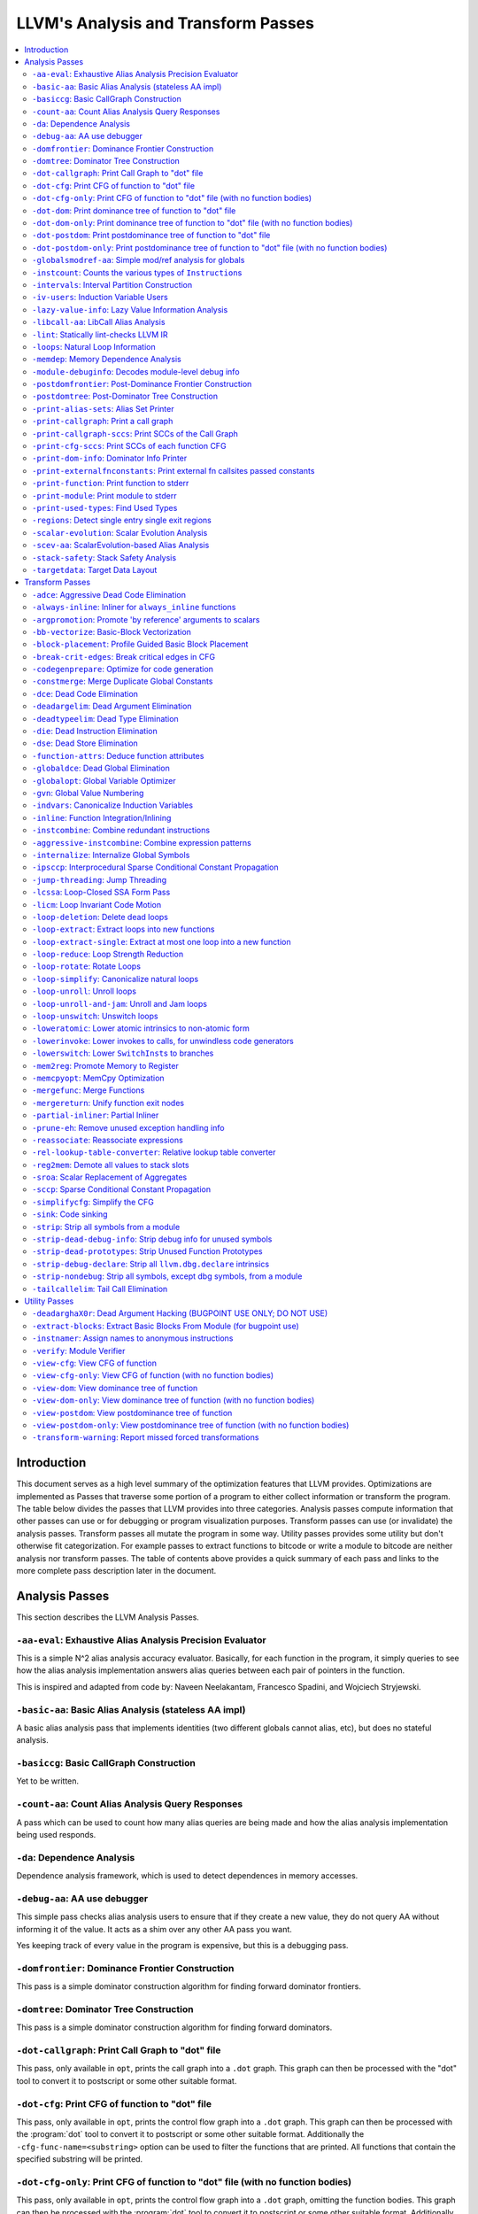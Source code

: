 ..
    If Passes.html is up to date, the following "one-liner" should print
    an empty diff.

    egrep -e '^<tr><td><a href="#.*">-.*</a></td><td>.*</td></tr>$' \
          -e '^  <a name=".*">.*</a>$' < Passes.html >html; \
    perl >help <<'EOT' && diff -u help html; rm -f help html
    open HTML, "<Passes.html" or die "open: Passes.html: $!\n";
    while (<HTML>) {
      m:^<tr><td><a href="#(.*)">-.*</a></td><td>.*</td></tr>$: or next;
      $order{$1} = sprintf("%03d", 1 + int %order);
    }
    open HELP, "../Release/bin/opt -help|" or die "open: opt -help: $!\n";
    while (<HELP>) {
      m:^    -([^ ]+) +- (.*)$: or next;
      my $o = $order{$1};
      $o = "000" unless defined $o;
      push @x, "$o<tr><td><a href=\"#$1\">-$1</a></td><td>$2</td></tr>\n";
      push @y, "$o  <a name=\"$1\">-$1: $2</a>\n";
    }
    @x = map { s/^\d\d\d//; $_ } sort @x;
    @y = map { s/^\d\d\d//; $_ } sort @y;
    print @x, @y;
    EOT

    This (real) one-liner can also be helpful when converting comments to HTML:

    perl -e '$/ = undef; for (split(/\n/, <>)) { s:^ *///? ?::; print "  <p>\n" if !$on && $_ =~ /\S/; print "  </p>\n" if $on && $_ =~ /^\s*$/; print "  $_\n"; $on = ($_ =~ /\S/); } print "  </p>\n" if $on'

====================================
LLVM's Analysis and Transform Passes
====================================

.. contents::
    :local:

Introduction
============

This document serves as a high level summary of the optimization features that
LLVM provides.  Optimizations are implemented as Passes that traverse some
portion of a program to either collect information or transform the program.
The table below divides the passes that LLVM provides into three categories.
Analysis passes compute information that other passes can use or for debugging
or program visualization purposes.  Transform passes can use (or invalidate)
the analysis passes.  Transform passes all mutate the program in some way.
Utility passes provides some utility but don't otherwise fit categorization.
For example passes to extract functions to bitcode or write a module to bitcode
are neither analysis nor transform passes.  The table of contents above
provides a quick summary of each pass and links to the more complete pass
description later in the document.

Analysis Passes
===============

This section describes the LLVM Analysis Passes.

``-aa-eval``: Exhaustive Alias Analysis Precision Evaluator
-----------------------------------------------------------

This is a simple N^2 alias analysis accuracy evaluator.  Basically, for each
function in the program, it simply queries to see how the alias analysis
implementation answers alias queries between each pair of pointers in the
function.

This is inspired and adapted from code by: Naveen Neelakantam, Francesco
Spadini, and Wojciech Stryjewski.

``-basic-aa``: Basic Alias Analysis (stateless AA impl)
-------------------------------------------------------

A basic alias analysis pass that implements identities (two different globals
cannot alias, etc), but does no stateful analysis.

``-basiccg``: Basic CallGraph Construction
------------------------------------------

Yet to be written.

``-count-aa``: Count Alias Analysis Query Responses
---------------------------------------------------

A pass which can be used to count how many alias queries are being made and how
the alias analysis implementation being used responds.

.. _passes-da:

``-da``: Dependence Analysis
----------------------------

Dependence analysis framework, which is used to detect dependences in memory
accesses.

``-debug-aa``: AA use debugger
------------------------------

This simple pass checks alias analysis users to ensure that if they create a
new value, they do not query AA without informing it of the value.  It acts as
a shim over any other AA pass you want.

Yes keeping track of every value in the program is expensive, but this is a
debugging pass.

``-domfrontier``: Dominance Frontier Construction
-------------------------------------------------

This pass is a simple dominator construction algorithm for finding forward
dominator frontiers.

``-domtree``: Dominator Tree Construction
-----------------------------------------

This pass is a simple dominator construction algorithm for finding forward
dominators.


``-dot-callgraph``: Print Call Graph to "dot" file
--------------------------------------------------

This pass, only available in ``opt``, prints the call graph into a ``.dot``
graph.  This graph can then be processed with the "dot" tool to convert it to
postscript or some other suitable format.

``-dot-cfg``: Print CFG of function to "dot" file
-------------------------------------------------

This pass, only available in ``opt``, prints the control flow graph into a
``.dot`` graph.  This graph can then be processed with the :program:`dot` tool
to convert it to postscript or some other suitable format.
Additionally the ``-cfg-func-name=<substring>`` option can be used to filter the
functions that are printed. All functions that contain the specified substring
will be printed.

``-dot-cfg-only``: Print CFG of function to "dot" file (with no function bodies)
--------------------------------------------------------------------------------

This pass, only available in ``opt``, prints the control flow graph into a
``.dot`` graph, omitting the function bodies.  This graph can then be processed
with the :program:`dot` tool to convert it to postscript or some other suitable
format.
Additionally the ``-cfg-func-name=<substring>`` option can be used to filter the
functions that are printed. All functions that contain the specified substring
will be printed.

``-dot-dom``: Print dominance tree of function to "dot" file
------------------------------------------------------------

This pass, only available in ``opt``, prints the dominator tree into a ``.dot``
graph.  This graph can then be processed with the :program:`dot` tool to
convert it to postscript or some other suitable format.

``-dot-dom-only``: Print dominance tree of function to "dot" file (with no function bodies)
-------------------------------------------------------------------------------------------

This pass, only available in ``opt``, prints the dominator tree into a ``.dot``
graph, omitting the function bodies.  This graph can then be processed with the
:program:`dot` tool to convert it to postscript or some other suitable format.

``-dot-postdom``: Print postdominance tree of function to "dot" file
--------------------------------------------------------------------

This pass, only available in ``opt``, prints the post dominator tree into a
``.dot`` graph.  This graph can then be processed with the :program:`dot` tool
to convert it to postscript or some other suitable format.

``-dot-postdom-only``: Print postdominance tree of function to "dot" file (with no function bodies)
---------------------------------------------------------------------------------------------------

This pass, only available in ``opt``, prints the post dominator tree into a
``.dot`` graph, omitting the function bodies.  This graph can then be processed
with the :program:`dot` tool to convert it to postscript or some other suitable
format.

``-globalsmodref-aa``: Simple mod/ref analysis for globals
----------------------------------------------------------

This simple pass provides alias and mod/ref information for global values that
do not have their address taken, and keeps track of whether functions read or
write memory (are "pure").  For this simple (but very common) case, we can
provide pretty accurate and useful information.

``-instcount``: Counts the various types of ``Instruction``\ s
--------------------------------------------------------------

This pass collects the count of all instructions and reports them.

``-intervals``: Interval Partition Construction
-----------------------------------------------

This analysis calculates and represents the interval partition of a function,
or a preexisting interval partition.

In this way, the interval partition may be used to reduce a flow graph down to
its degenerate single node interval partition (unless it is irreducible).

``-iv-users``: Induction Variable Users
---------------------------------------

Bookkeeping for "interesting" users of expressions computed from induction
variables.

``-lazy-value-info``: Lazy Value Information Analysis
-----------------------------------------------------

Interface for lazy computation of value constraint information.

``-libcall-aa``: LibCall Alias Analysis
---------------------------------------

LibCall Alias Analysis.

``-lint``: Statically lint-checks LLVM IR
-----------------------------------------

This pass statically checks for common and easily-identified constructs which
produce undefined or likely unintended behavior in LLVM IR.

It is not a guarantee of correctness, in two ways.  First, it isn't
comprehensive.  There are checks which could be done statically which are not
yet implemented.  Some of these are indicated by TODO comments, but those
aren't comprehensive either.  Second, many conditions cannot be checked
statically.  This pass does no dynamic instrumentation, so it can't check for
all possible problems.

Another limitation is that it assumes all code will be executed.  A store
through a null pointer in a basic block which is never reached is harmless, but
this pass will warn about it anyway.

Optimization passes may make conditions that this pass checks for more or less
obvious.  If an optimization pass appears to be introducing a warning, it may
be that the optimization pass is merely exposing an existing condition in the
code.

This code may be run before :ref:`instcombine <passes-instcombine>`.  In many
cases, instcombine checks for the same kinds of things and turns instructions
with undefined behavior into unreachable (or equivalent).  Because of this,
this pass makes some effort to look through bitcasts and so on.

``-loops``: Natural Loop Information
------------------------------------

This analysis is used to identify natural loops and determine the loop depth of
various nodes of the CFG.  Note that the loops identified may actually be
several natural loops that share the same header node... not just a single
natural loop.

``-memdep``: Memory Dependence Analysis
---------------------------------------

An analysis that determines, for a given memory operation, what preceding
memory operations it depends on.  It builds on alias analysis information, and
tries to provide a lazy, caching interface to a common kind of alias
information query.

``-module-debuginfo``: Decodes module-level debug info
------------------------------------------------------

This pass decodes the debug info metadata in a module and prints in a
(sufficiently-prepared-) human-readable form.

For example, run this pass from ``opt`` along with the ``-analyze`` option, and
it'll print to standard output.

``-postdomfrontier``: Post-Dominance Frontier Construction
----------------------------------------------------------

This pass is a simple post-dominator construction algorithm for finding
post-dominator frontiers.

``-postdomtree``: Post-Dominator Tree Construction
--------------------------------------------------

This pass is a simple post-dominator construction algorithm for finding
post-dominators.

``-print-alias-sets``: Alias Set Printer
----------------------------------------

Yet to be written.

``-print-callgraph``: Print a call graph
----------------------------------------

This pass, only available in ``opt``, prints the call graph to standard error
in a human-readable form.

``-print-callgraph-sccs``: Print SCCs of the Call Graph
-------------------------------------------------------

This pass, only available in ``opt``, prints the SCCs of the call graph to
standard error in a human-readable form.

``-print-cfg-sccs``: Print SCCs of each function CFG
----------------------------------------------------

This pass, only available in ``opt``, printsthe SCCs of each function CFG to
standard error in a human-readable fom.

``-print-dom-info``: Dominator Info Printer
-------------------------------------------

Dominator Info Printer.

``-print-externalfnconstants``: Print external fn callsites passed constants
----------------------------------------------------------------------------

This pass, only available in ``opt``, prints out call sites to external
functions that are called with constant arguments.  This can be useful when
looking for standard library functions we should constant fold or handle in
alias analyses.

``-print-function``: Print function to stderr
---------------------------------------------

The ``PrintFunctionPass`` class is designed to be pipelined with other
``FunctionPasses``, and prints out the functions of the module as they are
processed.

``-print-module``: Print module to stderr
-----------------------------------------

This pass simply prints out the entire module when it is executed.

.. _passes-print-used-types:

``-print-used-types``: Find Used Types
--------------------------------------

This pass is used to seek out all of the types in use by the program.  Note
that this analysis explicitly does not include types only used by the symbol
table.

``-regions``: Detect single entry single exit regions
-----------------------------------------------------

The ``RegionInfo`` pass detects single entry single exit regions in a function,
where a region is defined as any subgraph that is connected to the remaining
graph at only two spots.  Furthermore, a hierarchical region tree is built.

.. _passes-scalar-evolution:

``-scalar-evolution``: Scalar Evolution Analysis
------------------------------------------------

The ``ScalarEvolution`` analysis can be used to analyze and categorize scalar
expressions in loops.  It specializes in recognizing general induction
variables, representing them with the abstract and opaque ``SCEV`` class.
Given this analysis, trip counts of loops and other important properties can be
obtained.

This analysis is primarily useful for induction variable substitution and
strength reduction.

``-scev-aa``: ScalarEvolution-based Alias Analysis
--------------------------------------------------

Simple alias analysis implemented in terms of ``ScalarEvolution`` queries.

This differs from traditional loop dependence analysis in that it tests for
dependencies within a single iteration of a loop, rather than dependencies
between different iterations.

``ScalarEvolution`` has a more complete understanding of pointer arithmetic
than ``BasicAliasAnalysis``' collection of ad-hoc analyses.

``-stack-safety``: Stack Safety Analysis
------------------------------------------------

The ``StackSafety`` analysis can be used to determine if stack allocated
variables can be considered safe from memory access bugs.

This analysis' primary purpose is to be used by sanitizers to avoid unnecessary
instrumentation of safe variables.

``-targetdata``: Target Data Layout
-----------------------------------

Provides other passes access to information on how the size and alignment
required by the target ABI for various data types.

Transform Passes
================

This section describes the LLVM Transform Passes.

``-adce``: Aggressive Dead Code Elimination
-------------------------------------------

ADCE aggressively tries to eliminate code.  This pass is similar to :ref:`DCE
<passes-dce>` but it assumes that values are dead until proven otherwise.  This
is similar to :ref:`SCCP <passes-sccp>`, except applied to the liveness of
values.

``-always-inline``: Inliner for ``always_inline`` functions
-----------------------------------------------------------

A custom inliner that handles only functions that are marked as "always
inline".

``-argpromotion``: Promote 'by reference' arguments to scalars
--------------------------------------------------------------

This pass promotes "by reference" arguments to be "by value" arguments.  In
practice, this means looking for internal functions that have pointer
arguments.  If it can prove, through the use of alias analysis, that an
argument is *only* loaded, then it can pass the value into the function instead
of the address of the value.  This can cause recursive simplification of code
and lead to the elimination of allocas (especially in C++ template code like
the STL).

This pass also handles aggregate arguments that are passed into a function,
scalarizing them if the elements of the aggregate are only loaded.  Note that
it refuses to scalarize aggregates which would require passing in more than
three operands to the function, because passing thousands of operands for a
large array or structure is unprofitable!

Note that this transformation could also be done for arguments that are only
stored to (returning the value instead), but does not currently.  This case
would be best handled when and if LLVM starts supporting multiple return values
from functions.

``-bb-vectorize``: Basic-Block Vectorization
--------------------------------------------

This pass combines instructions inside basic blocks to form vector
instructions.  It iterates over each basic block, attempting to pair compatible
instructions, repeating this process until no additional pairs are selected for
vectorization.  When the outputs of some pair of compatible instructions are
used as inputs by some other pair of compatible instructions, those pairs are
part of a potential vectorization chain.  Instruction pairs are only fused into
vector instructions when they are part of a chain longer than some threshold
length.  Moreover, the pass attempts to find the best possible chain for each
pair of compatible instructions.  These heuristics are intended to prevent
vectorization in cases where it would not yield a performance increase of the
resulting code.

``-block-placement``: Profile Guided Basic Block Placement
----------------------------------------------------------

This pass is a very simple profile guided basic block placement algorithm.  The
idea is to put frequently executed blocks together at the start of the function
and hopefully increase the number of fall-through conditional branches.  If
there is no profile information for a particular function, this pass basically
orders blocks in depth-first order.

``-break-crit-edges``: Break critical edges in CFG
--------------------------------------------------

Break all of the critical edges in the CFG by inserting a dummy basic block.
It may be "required" by passes that cannot deal with critical edges.  This
transformation obviously invalidates the CFG, but can update forward dominator
(set, immediate dominators, tree, and frontier) information.

``-codegenprepare``: Optimize for code generation
-------------------------------------------------

This pass munges the code in the input function to better prepare it for
SelectionDAG-based code generation.  This works around limitations in its
basic-block-at-a-time approach.  It should eventually be removed.

``-constmerge``: Merge Duplicate Global Constants
-------------------------------------------------

Merges duplicate global constants together into a single constant that is
shared.  This is useful because some passes (i.e., TraceValues) insert a lot of
string constants into the program, regardless of whether or not an existing
string is available.

.. _passes-dce:

``-dce``: Dead Code Elimination
-------------------------------

Dead code elimination is similar to :ref:`dead instruction elimination
<passes-die>`, but it rechecks instructions that were used by removed
instructions to see if they are newly dead.

``-deadargelim``: Dead Argument Elimination
-------------------------------------------

This pass deletes dead arguments from internal functions.  Dead argument
elimination removes arguments which are directly dead, as well as arguments
only passed into function calls as dead arguments of other functions.  This
pass also deletes dead arguments in a similar way.

This pass is often useful as a cleanup pass to run after aggressive
interprocedural passes, which add possibly-dead arguments.

``-deadtypeelim``: Dead Type Elimination
----------------------------------------

This pass is used to cleanup the output of GCC.  It eliminate names for types
that are unused in the entire translation unit, using the :ref:`find used types
<passes-print-used-types>` pass.

.. _passes-die:

``-die``: Dead Instruction Elimination
--------------------------------------

Dead instruction elimination performs a single pass over the function, removing
instructions that are obviously dead.

``-dse``: Dead Store Elimination
--------------------------------

A trivial dead store elimination that only considers basic-block local
redundant stores.

.. _passes-function-attrs:

``-function-attrs``: Deduce function attributes
-----------------------------------------------

A simple interprocedural pass which walks the call-graph, looking for functions
which do not access or only read non-local memory, and marking them
``readnone``/``readonly``.  In addition, it marks function arguments (of
pointer type) "``nocapture``" if a call to the function does not create any
copies of the pointer value that outlive the call.  This more or less means
that the pointer is only dereferenced, and not returned from the function or
stored in a global.  This pass is implemented as a bottom-up traversal of the
call-graph.

``-globaldce``: Dead Global Elimination
---------------------------------------

This transform is designed to eliminate unreachable internal globals from the
program.  It uses an aggressive algorithm, searching out globals that are known
to be alive.  After it finds all of the globals which are needed, it deletes
whatever is left over.  This allows it to delete recursive chunks of the
program which are unreachable.

``-globalopt``: Global Variable Optimizer
-----------------------------------------

This pass transforms simple global variables that never have their address
taken.  If obviously true, it marks read/write globals as constant, deletes
variables only stored to, etc.

``-gvn``: Global Value Numbering
--------------------------------

This pass performs global value numbering to eliminate fully and partially
redundant instructions.  It also performs redundant load elimination.

.. _passes-indvars:

``-indvars``: Canonicalize Induction Variables
----------------------------------------------

This transformation analyzes and transforms the induction variables (and
computations derived from them) into simpler forms suitable for subsequent
analysis and transformation.

This transformation makes the following changes to each loop with an
identifiable induction variable:

* All loops are transformed to have a *single* canonical induction variable
  which starts at zero and steps by one.
* The canonical induction variable is guaranteed to be the first PHI node in
  the loop header block.
* Any pointer arithmetic recurrences are raised to use array subscripts.

If the trip count of a loop is computable, this pass also makes the following
changes:

* The exit condition for the loop is canonicalized to compare the induction
  value against the exit value.  This turns loops like:

  .. code-block:: c++

    for (i = 7; i*i < 1000; ++i)

    into

  .. code-block:: c++

    for (i = 0; i != 25; ++i)

* Any use outside of the loop of an expression derived from the indvar is
  changed to compute the derived value outside of the loop, eliminating the
  dependence on the exit value of the induction variable.  If the only purpose
  of the loop is to compute the exit value of some derived expression, this
  transformation will make the loop dead.

This transformation should be followed by strength reduction after all of the
desired loop transformations have been performed.  Additionally, on targets
where it is profitable, the loop could be transformed to count down to zero
(the "do loop" optimization).

``-inline``: Function Integration/Inlining
------------------------------------------

Bottom-up inlining of functions into callees.

.. _passes-instcombine:

``-instcombine``: Combine redundant instructions
------------------------------------------------

Combine instructions to form fewer, simple instructions.  This pass does not
modify the CFG. This pass is where algebraic simplification happens.

This pass combines things like:

.. code-block:: llvm

  %Y = add i32 %X, 1
  %Z = add i32 %Y, 1

into:

.. code-block:: llvm

  %Z = add i32 %X, 2

This is a simple worklist driven algorithm.

This pass guarantees that the following canonicalizations are performed on the
program:

#. If a binary operator has a constant operand, it is moved to the right-hand
   side.
#. Bitwise operators with constant operands are always grouped so that shifts
   are performed first, then ``or``\ s, then ``and``\ s, then ``xor``\ s.
#. Compare instructions are converted from ``<``, ``>``, ``≤``, or ``≥`` to
   ``=`` or ``≠`` if possible.
#. All ``cmp`` instructions on boolean values are replaced with logical
   operations.
#. ``add X, X`` is represented as ``mul X, 2`` ⇒ ``shl X, 1``
#. Multiplies with a constant power-of-two argument are transformed into
   shifts.
#. … etc.

This pass can also simplify calls to specific well-known function calls (e.g.
runtime library functions).  For example, a call ``exit(3)`` that occurs within
the ``main()`` function can be transformed into simply ``return 3``. Whether or
not library calls are simplified is controlled by the
:ref:`-function-attrs <passes-function-attrs>` pass and LLVM's knowledge of
library calls on different targets.

.. _passes-aggressive-instcombine:

``-aggressive-instcombine``: Combine expression patterns
--------------------------------------------------------

Combine expression patterns to form expressions with fewer, simple instructions.
This pass does not modify the CFG.

For example, this pass reduce width of expressions post-dominated by TruncInst
into smaller width when applicable.

It differs from instcombine pass in that it contains pattern optimization that
requires higher complexity than the O(1), thus, it should run fewer times than
instcombine pass.

``-internalize``: Internalize Global Symbols
--------------------------------------------

This pass loops over all of the functions in the input module, looking for a
main function.  If a main function is found, all other functions and all global
variables with initializers are marked as internal.

``-ipsccp``: Interprocedural Sparse Conditional Constant Propagation
--------------------------------------------------------------------

An interprocedural variant of :ref:`Sparse Conditional Constant Propagation
<passes-sccp>`.

``-jump-threading``: Jump Threading
-----------------------------------

Jump threading tries to find distinct threads of control flow running through a
basic block.  This pass looks at blocks that have multiple predecessors and
multiple successors.  If one or more of the predecessors of the block can be
proven to always cause a jump to one of the successors, we forward the edge
from the predecessor to the successor by duplicating the contents of this
block.

An example of when this can occur is code like this:

.. code-block:: c++

  if () { ...
    X = 4;
  }
  if (X < 3) {

In this case, the unconditional branch at the end of the first if can be
revectored to the false side of the second if.

.. _passes-lcssa:

``-lcssa``: Loop-Closed SSA Form Pass
-------------------------------------

This pass transforms loops by placing phi nodes at the end of the loops for all
values that are live across the loop boundary.  For example, it turns the left
into the right code:

.. code-block:: c++

  for (...)                for (...)
      if (c)                   if (c)
          X1 = ...                 X1 = ...
      else                     else
          X2 = ...                 X2 = ...
      X3 = phi(X1, X2)         X3 = phi(X1, X2)
  ... = X3 + 4              X4 = phi(X3)
                              ... = X4 + 4

This is still valid LLVM; the extra phi nodes are purely redundant, and will be
trivially eliminated by ``InstCombine``.  The major benefit of this
transformation is that it makes many other loop optimizations, such as
``LoopUnswitch``\ ing, simpler. You can read more in the
:ref:`loop terminology section for the LCSSA form <loop-terminology-lcssa>`.

.. _passes-licm:

``-licm``: Loop Invariant Code Motion
-------------------------------------

This pass performs loop invariant code motion, attempting to remove as much
code from the body of a loop as possible.  It does this by either hoisting code
into the preheader block, or by sinking code to the exit blocks if it is safe.
This pass also promotes must-aliased memory locations in the loop to live in
registers, thus hoisting and sinking "invariant" loads and stores.

Hoisting operations out of loops is a canonicalization transform. It enables
and simplifies subsequent optimizations in the middle-end. Rematerialization
of hoisted instructions to reduce register pressure is the responsibility of
the back-end, which has more accurate information about register pressure and
also handles other optimizations than LICM that increase live-ranges.

This pass uses alias analysis for two purposes:

#. Moving loop invariant loads and calls out of loops.  If we can determine
   that a load or call inside of a loop never aliases anything stored to, we
   can hoist it or sink it like any other instruction.

#. Scalar Promotion of Memory.  If there is a store instruction inside of the
   loop, we try to move the store to happen AFTER the loop instead of inside of
   the loop.  This can only happen if a few conditions are true:

   #. The pointer stored through is loop invariant.
   #. There are no stores or loads in the loop which *may* alias the pointer.
      There are no calls in the loop which mod/ref the pointer.

   If these conditions are true, we can promote the loads and stores in the
   loop of the pointer to use a temporary alloca'd variable.  We then use the
   :ref:`mem2reg <passes-mem2reg>` functionality to construct the appropriate
   SSA form for the variable.

``-loop-deletion``: Delete dead loops
-------------------------------------

This file implements the Dead Loop Deletion Pass.  This pass is responsible for
eliminating loops with non-infinite computable trip counts that have no side
effects or volatile instructions, and do not contribute to the computation of
the function's return value.

.. _passes-loop-extract:

``-loop-extract``: Extract loops into new functions
---------------------------------------------------

A pass wrapper around the ``ExtractLoop()`` scalar transformation to extract
each top-level loop into its own new function.  If the loop is the *only* loop
in a given function, it is not touched.  This is a pass most useful for
debugging via bugpoint.

``-loop-extract-single``: Extract at most one loop into a new function
----------------------------------------------------------------------

Similar to :ref:`Extract loops into new functions <passes-loop-extract>`, this
pass extracts one natural loop from the program into a function if it can.
This is used by :program:`bugpoint`.

``-loop-reduce``: Loop Strength Reduction
-----------------------------------------

This pass performs a strength reduction on array references inside loops that
have as one or more of their components the loop induction variable.  This is
accomplished by creating a new value to hold the initial value of the array
access for the first iteration, and then creating a new GEP instruction in the
loop to increment the value by the appropriate amount.

.. _passes-loop-rotate:

``-loop-rotate``: Rotate Loops
------------------------------

A simple loop rotation transformation.  A summary of it can be found in
:ref:`Loop Terminology for Rotated Loops <loop-terminology-loop-rotate>`.


.. _passes-loop-simplify:

``-loop-simplify``: Canonicalize natural loops
----------------------------------------------

This pass performs several transformations to transform natural loops into a
simpler form, which makes subsequent analyses and transformations simpler and
more effective. A summary of it can be found in
:ref:`Loop Terminology, Loop Simplify Form <loop-terminology-loop-simplify>`.

Loop pre-header insertion guarantees that there is a single, non-critical entry
edge from outside of the loop to the loop header.  This simplifies a number of
analyses and transformations, such as :ref:`LICM <passes-licm>`.

Loop exit-block insertion guarantees that all exit blocks from the loop (blocks
which are outside of the loop that have predecessors inside of the loop) only
have predecessors from inside of the loop (and are thus dominated by the loop
header).  This simplifies transformations such as store-sinking that are built
into LICM.

This pass also guarantees that loops will have exactly one backedge.

Note that the :ref:`simplifycfg <passes-simplifycfg>` pass will clean up blocks
which are split out but end up being unnecessary, so usage of this pass should
not pessimize generated code.

This pass obviously modifies the CFG, but updates loop information and
dominator information.

``-loop-unroll``: Unroll loops
------------------------------

This pass implements a simple loop unroller.  It works best when loops have
been canonicalized by the :ref:`indvars <passes-indvars>` pass, allowing it to
determine the trip counts of loops easily.

``-loop-unroll-and-jam``: Unroll and Jam loops
----------------------------------------------

This pass implements a simple unroll and jam classical loop optimisation pass.
It transforms loop from:

.. code-block:: c++

  for i.. i+= 1              for i.. i+= 4
    for j..                    for j..
      code(i, j)                 code(i, j)
                                 code(i+1, j)
                                 code(i+2, j)
                                 code(i+3, j)
                             remainder loop

Which can be seen as unrolling the outer loop and "jamming" (fusing) the inner
loops into one. When variables or loads can be shared in the new inner loop, this
can lead to significant performance improvements. It uses
:ref:`Dependence Analysis <passes-da>` for proving the transformations are safe.

.. _passes-loop-unswitch:

``-loop-unswitch``: Unswitch loops
----------------------------------

This pass transforms loops that contain branches on loop-invariant conditions
to have multiple loops.  For example, it turns the left into the right code:

.. code-block:: c++

  for (...)                  if (lic)
      A                          for (...)
      if (lic)                       A; B; C
          B                  else
      C                          for (...)
                                     A; C

This can increase the size of the code exponentially (doubling it every time a
loop is unswitched) so we only unswitch if the resultant code will be smaller
than a threshold.

This pass expects :ref:`LICM <passes-licm>` to be run before it to hoist
invariant conditions out of the loop, to make the unswitching opportunity
obvious.

``-loweratomic``: Lower atomic intrinsics to non-atomic form
------------------------------------------------------------

This pass lowers atomic intrinsics to non-atomic form for use in a known
non-preemptible environment.

The pass does not verify that the environment is non-preemptible (in general
this would require knowledge of the entire call graph of the program including
any libraries which may not be available in bitcode form); it simply lowers
every atomic intrinsic.

``-lowerinvoke``: Lower invokes to calls, for unwindless code generators
------------------------------------------------------------------------

This transformation is designed for use by code generators which do not yet
support stack unwinding.  This pass converts ``invoke`` instructions to
``call`` instructions, so that any exception-handling ``landingpad`` blocks
become dead code (which can be removed by running the ``-simplifycfg`` pass
afterwards).

``-lowerswitch``: Lower ``SwitchInst``\ s to branches
-----------------------------------------------------

Rewrites switch instructions with a sequence of branches, which allows targets
to get away with not implementing the switch instruction until it is
convenient.

.. _passes-mem2reg:

``-mem2reg``: Promote Memory to Register
----------------------------------------

This file promotes memory references to be register references.  It promotes
alloca instructions which only have loads and stores as uses.  An ``alloca`` is
transformed by using dominator frontiers to place phi nodes, then traversing
the function in depth-first order to rewrite loads and stores as appropriate.
This is just the standard SSA construction algorithm to construct "pruned" SSA
form.

``-memcpyopt``: MemCpy Optimization
-----------------------------------

This pass performs various transformations related to eliminating ``memcpy``
calls, or transforming sets of stores into ``memset``\ s.

``-mergefunc``: Merge Functions
-------------------------------

This pass looks for equivalent functions that are mergeable and folds them.

Total-ordering is introduced among the functions set: we define comparison
that answers for every two functions which of them is greater. It allows to
arrange functions into the binary tree.

For every new function we check for equivalent in tree.

If equivalent exists we fold such functions. If both functions are overridable,
we move the functionality into a new internal function and leave two
overridable thunks to it.

If there is no equivalent, then we add this function to tree.

Lookup routine has O(log(n)) complexity, while whole merging process has
complexity of O(n*log(n)).

Read
:doc:`this <MergeFunctions>`
article for more details.

``-mergereturn``: Unify function exit nodes
-------------------------------------------

Ensure that functions have at most one ``ret`` instruction in them.
Additionally, it keeps track of which node is the new exit node of the CFG.

``-partial-inliner``: Partial Inliner
-------------------------------------

This pass performs partial inlining, typically by inlining an ``if`` statement
that surrounds the body of the function.

``-prune-eh``: Remove unused exception handling info
----------------------------------------------------

This file implements a simple interprocedural pass which walks the call-graph,
turning invoke instructions into call instructions if and only if the callee
cannot throw an exception.  It implements this as a bottom-up traversal of the
call-graph.

``-reassociate``: Reassociate expressions
-----------------------------------------

This pass reassociates commutative expressions in an order that is designed to
promote better constant propagation, GCSE, :ref:`LICM <passes-licm>`, PRE, etc.

For example: 4 + (x + 5) ⇒ x + (4 + 5)

In the implementation of this algorithm, constants are assigned rank = 0,
function arguments are rank = 1, and other values are assigned ranks
corresponding to the reverse post order traversal of current function (starting
at 2), which effectively gives values in deep loops higher rank than values not
in loops.

``-rel-lookup-table-converter``: Relative lookup table converter
----------------------------------------------------------------

This pass converts lookup tables to PIC-friendly relative lookup tables.

``-reg2mem``: Demote all values to stack slots
----------------------------------------------

This file demotes all registers to memory references.  It is intended to be the
inverse of :ref:`mem2reg <passes-mem2reg>`.  By converting to ``load``
instructions, the only values live across basic blocks are ``alloca``
instructions and ``load`` instructions before ``phi`` nodes.  It is intended
that this should make CFG hacking much easier.  To make later hacking easier,
the entry block is split into two, such that all introduced ``alloca``
instructions (and nothing else) are in the entry block.

``-sroa``: Scalar Replacement of Aggregates
------------------------------------------------------

The well-known scalar replacement of aggregates transformation.  This transform
breaks up ``alloca`` instructions of aggregate type (structure or array) into
individual ``alloca`` instructions for each member if possible.  Then, if
possible, it transforms the individual ``alloca`` instructions into nice clean
scalar SSA form.

.. _passes-sccp:

``-sccp``: Sparse Conditional Constant Propagation
--------------------------------------------------

Sparse conditional constant propagation and merging, which can be summarized
as:

* Assumes values are constant unless proven otherwise
* Assumes BasicBlocks are dead unless proven otherwise
* Proves values to be constant, and replaces them with constants
* Proves conditional branches to be unconditional

Note that this pass has a habit of making definitions be dead.  It is a good
idea to run a :ref:`DCE <passes-dce>` pass sometime after running this pass.

.. _passes-simplifycfg:

``-simplifycfg``: Simplify the CFG
----------------------------------

Performs dead code elimination and basic block merging.  Specifically:

* Removes basic blocks with no predecessors.
* Merges a basic block into its predecessor if there is only one and the
  predecessor only has one successor.
* Eliminates PHI nodes for basic blocks with a single predecessor.
* Eliminates a basic block that only contains an unconditional branch.

``-sink``: Code sinking
-----------------------

This pass moves instructions into successor blocks, when possible, so that they
aren't executed on paths where their results aren't needed.

``-strip``: Strip all symbols from a module
-------------------------------------------

Performs code stripping.  This transformation can delete:

* names for virtual registers
* symbols for internal globals and functions
* debug information

Note that this transformation makes code much less readable, so it should only
be used in situations where the strip utility would be used, such as reducing
code size or making it harder to reverse engineer code.

``-strip-dead-debug-info``: Strip debug info for unused symbols
---------------------------------------------------------------

.. FIXME: this description is the same as for -strip

performs code stripping. this transformation can delete:

* names for virtual registers
* symbols for internal globals and functions
* debug information

note that this transformation makes code much less readable, so it should only
be used in situations where the strip utility would be used, such as reducing
code size or making it harder to reverse engineer code.

``-strip-dead-prototypes``: Strip Unused Function Prototypes
------------------------------------------------------------

This pass loops over all of the functions in the input module, looking for dead
declarations and removes them.  Dead declarations are declarations of functions
for which no implementation is available (i.e., declarations for unused library
functions).

``-strip-debug-declare``: Strip all ``llvm.dbg.declare`` intrinsics
-------------------------------------------------------------------

.. FIXME: this description is the same as for -strip

This pass implements code stripping.  Specifically, it can delete:

#. names for virtual registers
#. symbols for internal globals and functions
#. debug information

Note that this transformation makes code much less readable, so it should only
be used in situations where the 'strip' utility would be used, such as reducing
code size or making it harder to reverse engineer code.

``-strip-nondebug``: Strip all symbols, except dbg symbols, from a module
-------------------------------------------------------------------------

.. FIXME: this description is the same as for -strip

This pass implements code stripping.  Specifically, it can delete:

#. names for virtual registers
#. symbols for internal globals and functions
#. debug information

Note that this transformation makes code much less readable, so it should only
be used in situations where the 'strip' utility would be used, such as reducing
code size or making it harder to reverse engineer code.

``-tailcallelim``: Tail Call Elimination
----------------------------------------

This file transforms calls of the current function (self recursion) followed by
a return instruction with a branch to the entry of the function, creating a
loop.  This pass also implements the following extensions to the basic
algorithm:

#. Trivial instructions between the call and return do not prevent the
   transformation from taking place, though currently the analysis cannot
   support moving any really useful instructions (only dead ones).
#. This pass transforms functions that are prevented from being tail recursive
   by an associative expression to use an accumulator variable, thus compiling
   the typical naive factorial or fib implementation into efficient code.
#. TRE is performed if the function returns void, if the return returns the
   result returned by the call, or if the function returns a run-time constant
   on all exits from the function.  It is possible, though unlikely, that the
   return returns something else (like constant 0), and can still be TRE'd.  It
   can be TRE'd if *all other* return instructions in the function return the
   exact same value.
#. If it can prove that callees do not access their caller stack frame, they
   are marked as eligible for tail call elimination (by the code generator).

Utility Passes
==============

This section describes the LLVM Utility Passes.

``-deadarghaX0r``: Dead Argument Hacking (BUGPOINT USE ONLY; DO NOT USE)
------------------------------------------------------------------------

Same as dead argument elimination, but deletes arguments to functions which are
external.  This is only for use by :doc:`bugpoint <Bugpoint>`.

``-extract-blocks``: Extract Basic Blocks From Module (for bugpoint use)
------------------------------------------------------------------------

This pass is used by bugpoint to extract all blocks from the module into their
own functions.

``-instnamer``: Assign names to anonymous instructions
------------------------------------------------------

This is a little utility pass that gives instructions names, this is mostly
useful when diffing the effect of an optimization because deleting an unnamed
instruction can change all other instruction numbering, making the diff very
noisy.

.. _passes-verify:

``-verify``: Module Verifier
----------------------------

Verifies an LLVM IR code.  This is useful to run after an optimization which is
undergoing testing.  Note that llvm-as verifies its input before emitting
bitcode, and also that malformed bitcode is likely to make LLVM crash.  All
language front-ends are therefore encouraged to verify their output before
performing optimizing transformations.

#. Both of a binary operator's parameters are of the same type.
#. Verify that the indices of mem access instructions match other operands.
#. Verify that arithmetic and other things are only performed on first-class
   types.  Verify that shifts and logicals only happen on integrals f.e.
#. All of the constants in a switch statement are of the correct type.
#. The code is in valid SSA form.
#. It is illegal to put a label into any other type (like a structure) or to
   return one.
#. Only phi nodes can be self referential: ``%x = add i32 %x``, ``%x`` is
   invalid.
#. PHI nodes must have an entry for each predecessor, with no extras.
#. PHI nodes must be the first thing in a basic block, all grouped together.
#. PHI nodes must have at least one entry.
#. All basic blocks should only end with terminator insts, not contain them.
#. The entry node to a function must not have predecessors.
#. All Instructions must be embedded into a basic block.
#. Functions cannot take a void-typed parameter.
#. Verify that a function's argument list agrees with its declared type.
#. It is illegal to specify a name for a void value.
#. It is illegal to have an internal global value with no initializer.
#. It is illegal to have a ``ret`` instruction that returns a value that does
   not agree with the function return value type.
#. Function call argument types match the function prototype.
#. All other things that are tested by asserts spread about the code.

Note that this does not provide full security verification (like Java), but
instead just tries to ensure that code is well-formed.

.. _passes-view-cfg:

``-view-cfg``: View CFG of function
-----------------------------------

Displays the control flow graph using the GraphViz tool.
Additionally the ``-cfg-func-name=<substring>`` option can be used to filter the
functions that are displayed. All functions that contain the specified substring
will be displayed.

``-view-cfg-only``: View CFG of function (with no function bodies)
------------------------------------------------------------------

Displays the control flow graph using the GraphViz tool, but omitting function
bodies.
Additionally the ``-cfg-func-name=<substring>`` option can be used to filter the
functions that are displayed. All functions that contain the specified substring
will be displayed.

``-view-dom``: View dominance tree of function
----------------------------------------------

Displays the dominator tree using the GraphViz tool.

``-view-dom-only``: View dominance tree of function (with no function bodies)
-----------------------------------------------------------------------------

Displays the dominator tree using the GraphViz tool, but omitting function
bodies.

``-view-postdom``: View postdominance tree of function
------------------------------------------------------

Displays the post dominator tree using the GraphViz tool.

``-view-postdom-only``: View postdominance tree of function (with no function bodies)
-------------------------------------------------------------------------------------

Displays the post dominator tree using the GraphViz tool, but omitting function
bodies.

``-transform-warning``: Report missed forced transformations
------------------------------------------------------------

Emits warnings about not yet applied forced transformations (e.g. from
``#pragma omp simd``).
